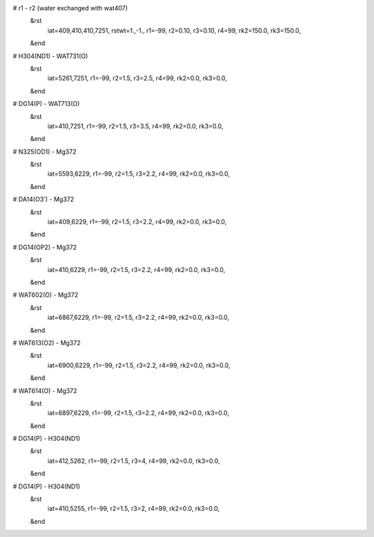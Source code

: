 # r1 - r2 (water exchanged with wat407)
 &rst
  iat=409,410,410,7251,
  rstwt=1.,-1.,
  r1=-99, r2=0.10, r3=0.10, r4=99,
  rk2=150.0, rk3=150.0,
 &end

# H304(ND1) - WAT731(O)
 &rst
  iat=5261,7251,
  r1=-99, r2=1.5, r3=2.5, r4=99,
  rk2=0.0, rk3=0.0,
 &end

# DG14(P) - WAT713(O)
 &rst
  iat=410,7251,
  r1=-99, r2=1.5, r3=3.5, r4=99,
  rk2=0.0, rk3=0.0,
 &end

# N325(OD1) - Mg372
 &rst
  iat=5593,6229,
  r1=-99, r2=1.5, r3=2.2, r4=99,
  rk2=0.0, rk3=0.0,
 &end

# DA14(O3') - Mg372
 &rst
  iat=409,6229,
  r1=-99, r2=1.5, r3=2.2, r4=99,
  rk2=0.0, rk3=0.0,
 &end

# DG14(OP2) - Mg372
 &rst
  iat=410,6229,
  r1=-99, r2=1.5, r3=2.2, r4=99,
  rk2=0.0, rk3=0.0,
 &end

# WAT602(O) - Mg372
 &rst
  iat=6867,6229,
  r1=-99, r2=1.5, r3=2.2, r4=99,
  rk2=0.0, rk3=0.0,
 &end

# WAT613(O2) - Mg372
 &rst
  iat=6900,6229,
  r1=-99, r2=1.5, r3=2.2, r4=99,
  rk2=0.0, rk3=0.0,
 &end

# WAT614(O) - Mg372
 &rst
  iat=6897,6229,
  r1=-99, r2=1.5, r3=2.2, r4=99,
  rk2=0.0, rk3=0.0,
 &end

# DG14(P) - H304(ND1)
 &rst
  iat=412,5262,
  r1=-99, r2=1.5, r3=4, r4=99,
  rk2=0.0, rk3=0.0,
 &end

# DG14(P) - H304(ND1)
 &rst
  iat=410,5255,
  r1=-99, r2=1.5, r3=2, r4=99,
  rk2=0.0, rk3=0.0,
 &end
